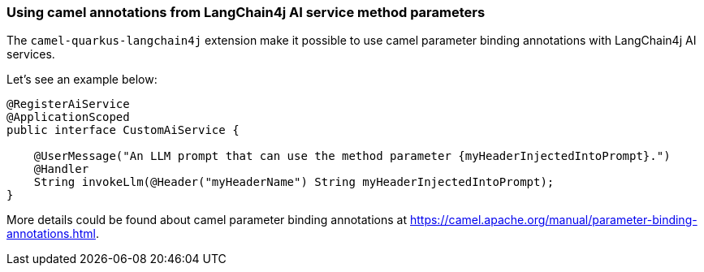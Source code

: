 === Using camel annotations from LangChain4j AI service method parameters

The `camel-quarkus-langchain4j` extension make it possible to use camel parameter binding annotations with LangChain4j AI services.

Let's see an example below:

```
@RegisterAiService
@ApplicationScoped
public interface CustomAiService {

    @UserMessage("An LLM prompt that can use the method parameter {myHeaderInjectedIntoPrompt}.")
    @Handler
    String invokeLlm(@Header("myHeaderName") String myHeaderInjectedIntoPrompt);
}
```

More details could be found about camel parameter binding annotations at https://camel.apache.org/manual/parameter-binding-annotations.html.